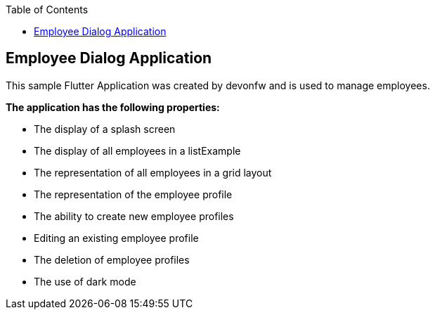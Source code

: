 :toc: macro
toc::[]
:figure-caption:

== Employee Dialog Application 

This sample Flutter Application was created by devonfw and is used to manage employees.

*The application has the following properties:*

* The display of a splash screen
* The display of all employees in a listExample
* The representation of all employees in a grid layout
* The representation of the employee profile
* The ability to create new employee profiles
* Editing an existing employee profile
* The deletion of employee profiles
* The use of dark mode